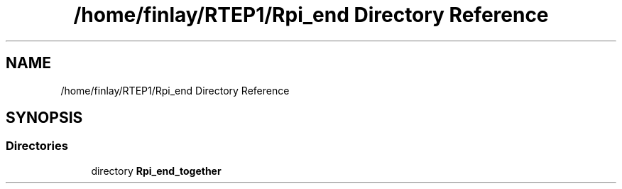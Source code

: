 .TH "/home/finlay/RTEP1/Rpi_end Directory Reference" 3 "Sun Apr 19 2020" "Muscle Power Gaming" \" -*- nroff -*-
.ad l
.nh
.SH NAME
/home/finlay/RTEP1/Rpi_end Directory Reference
.SH SYNOPSIS
.br
.PP
.SS "Directories"

.in +1c
.ti -1c
.RI "directory \fBRpi_end_together\fP"
.br
.in -1c
